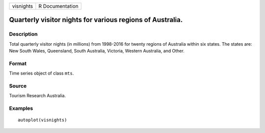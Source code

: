 ========= ===============
visnights R Documentation
========= ===============

Quarterly visitor nights for various regions of Australia.
----------------------------------------------------------

Description
~~~~~~~~~~~

Total quarterly visitor nights (in millions) from 1998-2016 for twenty
regions of Australia within six states. The states are: New South Wales,
Queensland, South Australia, Victoria, Western Australia, and Other.

Format
~~~~~~

Time series object of class ``mts``.

Source
~~~~~~

Tourism Research Australia.

Examples
~~~~~~~~

::


   autoplot(visnights)

